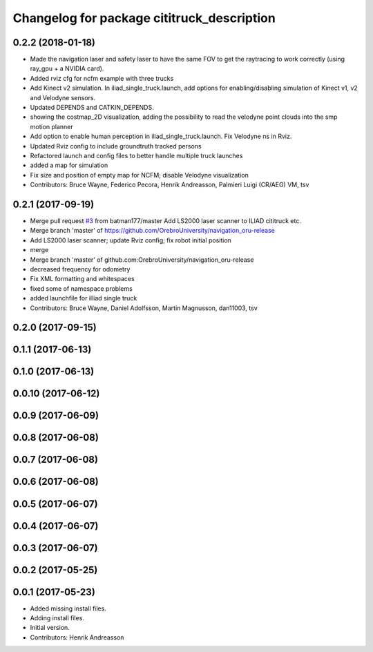 ^^^^^^^^^^^^^^^^^^^^^^^^^^^^^^^^^^^^^^^^^^^
Changelog for package cititruck_description
^^^^^^^^^^^^^^^^^^^^^^^^^^^^^^^^^^^^^^^^^^^

0.2.2 (2018-01-18)
------------------
* Made the navigation laser and safety laser to have the same FOV to get the raytracing to work correctly (using ray_gpu + a NVIDIA card).
* Added rviz cfg for ncfm example with three trucks
* Add Kinect v2 simulation. In iliad_single_truck.launch, add options for enabling/disabling simulation of Kinect v1, v2 and Velodyne sensors.
* Updated DEPENDS and CATKIN_DEPENDS.
* showing the costmap_2D visualization, adding the possibility to read the velodyne point clouds into the smp motion planner
* Add option to enable human perception in iliad_single_truck.launch. Fix Velodyne ns in Rviz.
* Updated Rviz config to include groundtruth tracked persons
* Refactored launch and config files to better handle multiple truck launches
* added a map for simulation
* Fix size and position of empty map for NCFM; disable Velodyne visualization
* Contributors: Bruce Wayne, Federico Pecora, Henrik Andreasson, Palmieri Luigi (CR/AEG) VM, tsv

0.2.1 (2017-09-19)
------------------
* Merge pull request `#3 <https://github.com/OrebroUniversity/navigation_oru-release/issues/3>`_ from batman177/master
  Add LS2000 laser scanner to ILIAD cititruck etc.
* Merge branch 'master' of https://github.com/OrebroUniversity/navigation_oru-release
* Add LS2000 laser scanner; update Rviz config; fix robot initial position
* merge
* Merge branch 'master' of github.com:OrebroUniversity/navigation_oru-release
* decreased frequency for odometry
* Fix XML formatting and whitespaces
* fixed some of namespace problems
* added launchfile for illiad single truck
* Contributors: Bruce Wayne, Daniel Adolfsson, Martin Magnusson, dan11003, tsv

0.2.0 (2017-09-15)
------------------

0.1.1 (2017-06-13)
------------------

0.1.0 (2017-06-13)
------------------

0.0.10 (2017-06-12)
-------------------

0.0.9 (2017-06-09)
------------------

0.0.8 (2017-06-08)
------------------

0.0.7 (2017-06-08)
------------------

0.0.6 (2017-06-08)
------------------

0.0.5 (2017-06-07)
------------------

0.0.4 (2017-06-07)
------------------

0.0.3 (2017-06-07)
------------------

0.0.2 (2017-05-25)
------------------

0.0.1 (2017-05-23)
------------------
* Added missing install files.
* Adding install files.
* Initial version.
* Contributors: Henrik Andreasson
